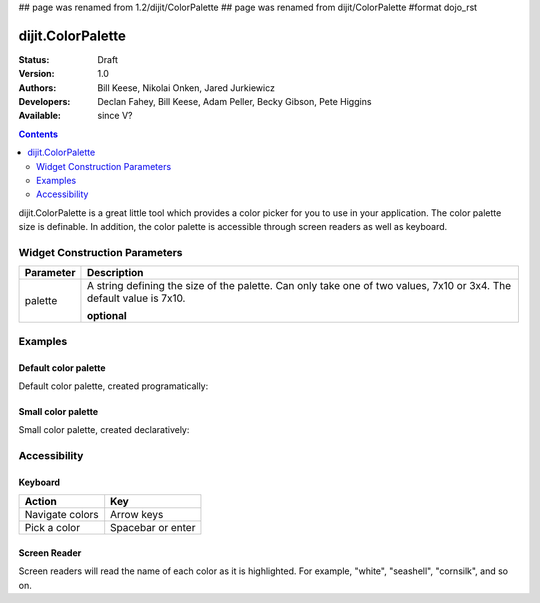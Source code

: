 ## page was renamed from 1.2/dijit/ColorPalette
## page was renamed from dijit/ColorPalette
#format dojo_rst

dijit.ColorPalette
==================

:Status: Draft
:Version: 1.0
:Authors: Bill Keese, Nikolai Onken, Jared Jurkiewicz
:Developers: Declan Fahey, Bill Keese, Adam Peller, Becky Gibson, Pete Higgins
:Available: since V?

.. contents::
    :depth: 2

dijit.ColorPalette is a great little tool which provides a color picker for you to use in your application.  The color palette size is definable.  In addition, the color palette is accessible through screen readers as well as keyboard.

==============================
Widget Construction Parameters
==============================

+--------------------------------------+---------------------------------------------------------------------------------------------+
|**Parameter**                         |**Description**                                                                              |
+--------------------------------------+---------------------------------------------------------------------------------------------+
| palette                              |A string defining the size of the palette.  Can only take one of two values, 7x10 or 3x4.    | 
|                                      |The default value is 7x10.                                                                   |
|                                      |                                                                                             |
|                                      |**optional**                                                                                 |
+--------------------------------------+---------------------------------------------------------------------------------------------+


========
Examples
========

Default color palette
---------------------

Default color palette, created programatically:

.. cv-compound::

  .. cv:: javascript

    <script type="text/javascript">
       dojo.require("dijit.ColorPalette");
       dojo.addOnLoad(function(){
         var myPalette = new dijit.ColorPalette({
           palette: "7x10",
           onChange: function(val){ alert(val); }
         }, "placeHolder" );
       });
    </script>

  .. cv:: html

    <span id="placeHolder">this will be replaced</span>

Small color palette
-------------------

Small color palette, created declaratively:

.. cv-compound::

  .. cv:: javascript

      <script type="text/javascript">
        dojo.require("dijit.ColorPalette");
      </script>

  .. cv:: html

     <div dojoType="dijit.ColorPalette" onChange="alert(this.value);" palette="3x4"></div>


=============
Accessibility
=============

Keyboard
--------

===============   ===================
Action            Key
===============   ===================
Navigate colors	  Arrow keys
Pick a color      Spacebar or enter
===============   ===================

Screen Reader
-------------

Screen readers will read the name of each color as it is highlighted. For example, "white", "seashell", "cornsilk", and so on.

